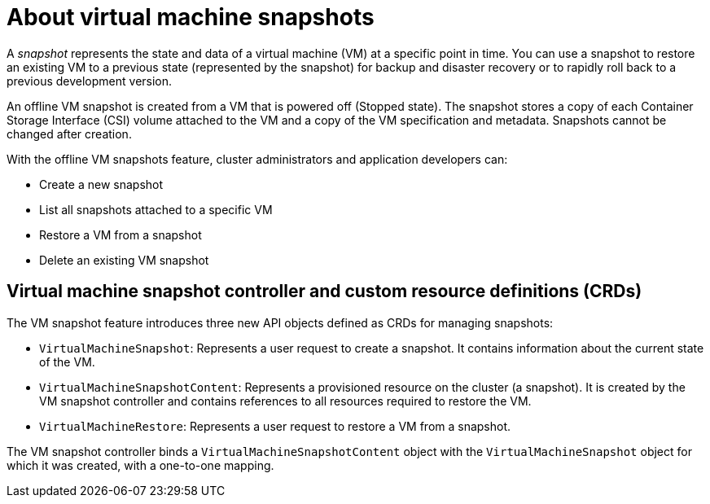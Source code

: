 // Module included in the following assemblies:
//
// * virt/virtual_machines/virtual_disks/virt-managing-offline-vm-snapshots.adoc

[id="virt-about-vm-snapshots_{context}"]
= About virtual machine snapshots

A _snapshot_ represents the state and data of a virtual machine (VM) at a specific point in time. You can use a snapshot to restore an existing VM to a previous state (represented by
the snapshot) for backup and disaster recovery or to rapidly roll back to a previous development version.

An offline VM snapshot is created from a VM that is powered off (Stopped state). The snapshot stores a copy of each Container Storage Interface (CSI) volume attached to the VM and a copy of the VM
specification and metadata. Snapshots cannot be changed after creation.

With the offline VM snapshots feature, cluster administrators and application developers can:

* Create a new snapshot
* List all snapshots attached to a specific VM
* Restore a VM from a snapshot
* Delete an existing VM snapshot

== Virtual machine snapshot controller and custom resource definitions (CRDs)

The VM snapshot feature introduces three new API objects defined as CRDs for managing snapshots:

* `VirtualMachineSnapshot`: Represents a user request to create a snapshot. It contains information about the current state of the VM.
* `VirtualMachineSnapshotContent`: Represents a provisioned resource on the cluster (a snapshot). It is created by the VM snapshot controller and contains references to all resources required to restore the VM.
* `VirtualMachineRestore`: Represents a user request to restore a VM from a snapshot.

The VM snapshot controller binds a `VirtualMachineSnapshotContent` object with the `VirtualMachineSnapshot` object for which it was created, with a one-to-one mapping.

